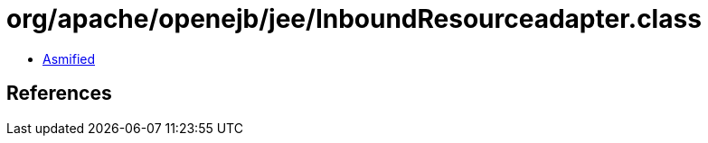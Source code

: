 = org/apache/openejb/jee/InboundResourceadapter.class

 - link:InboundResourceadapter-asmified.java[Asmified]

== References

